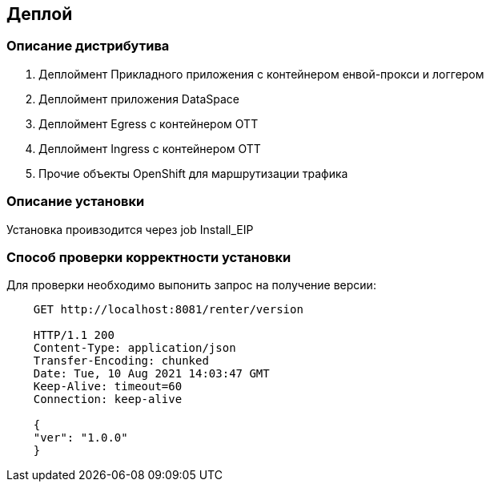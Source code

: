 == Деплой

=== Описание дистрибутива

. Деплоймент Прикладного приложения с контейнером енвой-прокси и логгером
. Деплоймент приложения DataSpace
. Деплоймент Egress с контейнером ОТТ
. Деплоймент Ingress с контейнером ОТТ
. Прочие объекты OpenShift для маршрутизации трафика

=== Описание установки

Установка проивзодится через job Install_EIP

=== Способ проверки корректности установки

Для проверки необходимо выпонить запрос на получение версии:

[source]
----
    GET http://localhost:8081/renter/version

    HTTP/1.1 200
    Content-Type: application/json
    Transfer-Encoding: chunked
    Date: Tue, 10 Aug 2021 14:03:47 GMT
    Keep-Alive: timeout=60
    Connection: keep-alive

    {
    "ver": "1.0.0"
    }
----
